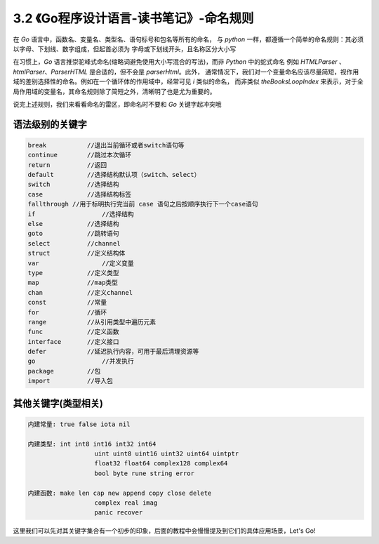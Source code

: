 3.2 《Go程序设计语言-读书笔记》-命名规则
===============================================

在 *Go* 语言中，函数名、变量名、类型名、语句标号和包名等所有的命名，
与 *python* 一样，都遵循一个简单的命名规则：其必须以字母、下划线、数字组成，但起首必须为
字母或下划线开头，且名称区分大小写

在习惯上，*Go* 语言推崇驼峰式命名(缩略词避免使用大小写混合的写法)，而非 *Python* 中的蛇式命名
例如 *HTMLParser* 、*htmlParser*、*ParserHTML* 是合适的，但不会是 *parserHtml*。此外，
通常情况下，我们对一个变量命名应该尽量简短，视作用域的差别选择性的命名。例如在一个循环体的作用域中，经常可见 *i* 类似的命名，
而非类似 *theBooksLoopIndex* 来表示，对于全局作用域的变量名，其命名规则除了简短之外，清晰明了也是尤为重要的。

说完上述规则，我们来看看命名的雷区，即命名时不要和 *Go* 关键字起冲突哦

语法级别的关键字
>>>>>>>>>>>>>>>>>>>

.. code-block:: bash

	break 		//退出当前循环或者switch语句等
	continue 	//跳过本次循环
	return 		//返回
	default 	//选择结构默认项（switch、select）
	switch		//选择结构
	case 		//选择结构标签
	fallthrough //用于标明执行完当前 case 语句之后按顺序执行下一个case语句
	if 		    //选择结构
	else 		//选择结构
	goto 		//跳转语句
	select		//channel
	struct		//定义结构体
	var		    //定义变量
	type		//定义类型
	map 		//map类型
	chan 		//定义channel
	const 		//常量
	for 		//循环
	range 		//从引用类型中遍历元素
	func 		//定义函数
	interface	//定义接口
	defer 		//延迟执行内容，可用于最后清理资源等
	go 		    //并发执行
	package 	//包
	import 		//导入包
	
..

其他关键字(类型相关)
>>>>>>>>>>>>>>>>>>>>>>>>>>

.. code-block:: bash
	
	内建常量: true false iota nil

	内建类型: int int8 int16 int32 int64
			  uint uint8 uint16 uint32 uint64 uintptr
			  float32 float64 complex128 complex64
			  bool byte rune string error

	内建函数: make len cap new append copy close delete
			  complex real imag
			  panic recover
			  
..

这里我们可以先对其关键字集合有一个初步的印象，后面的教程中会慢慢提及到它们的具体应用场景，Let's Go!

